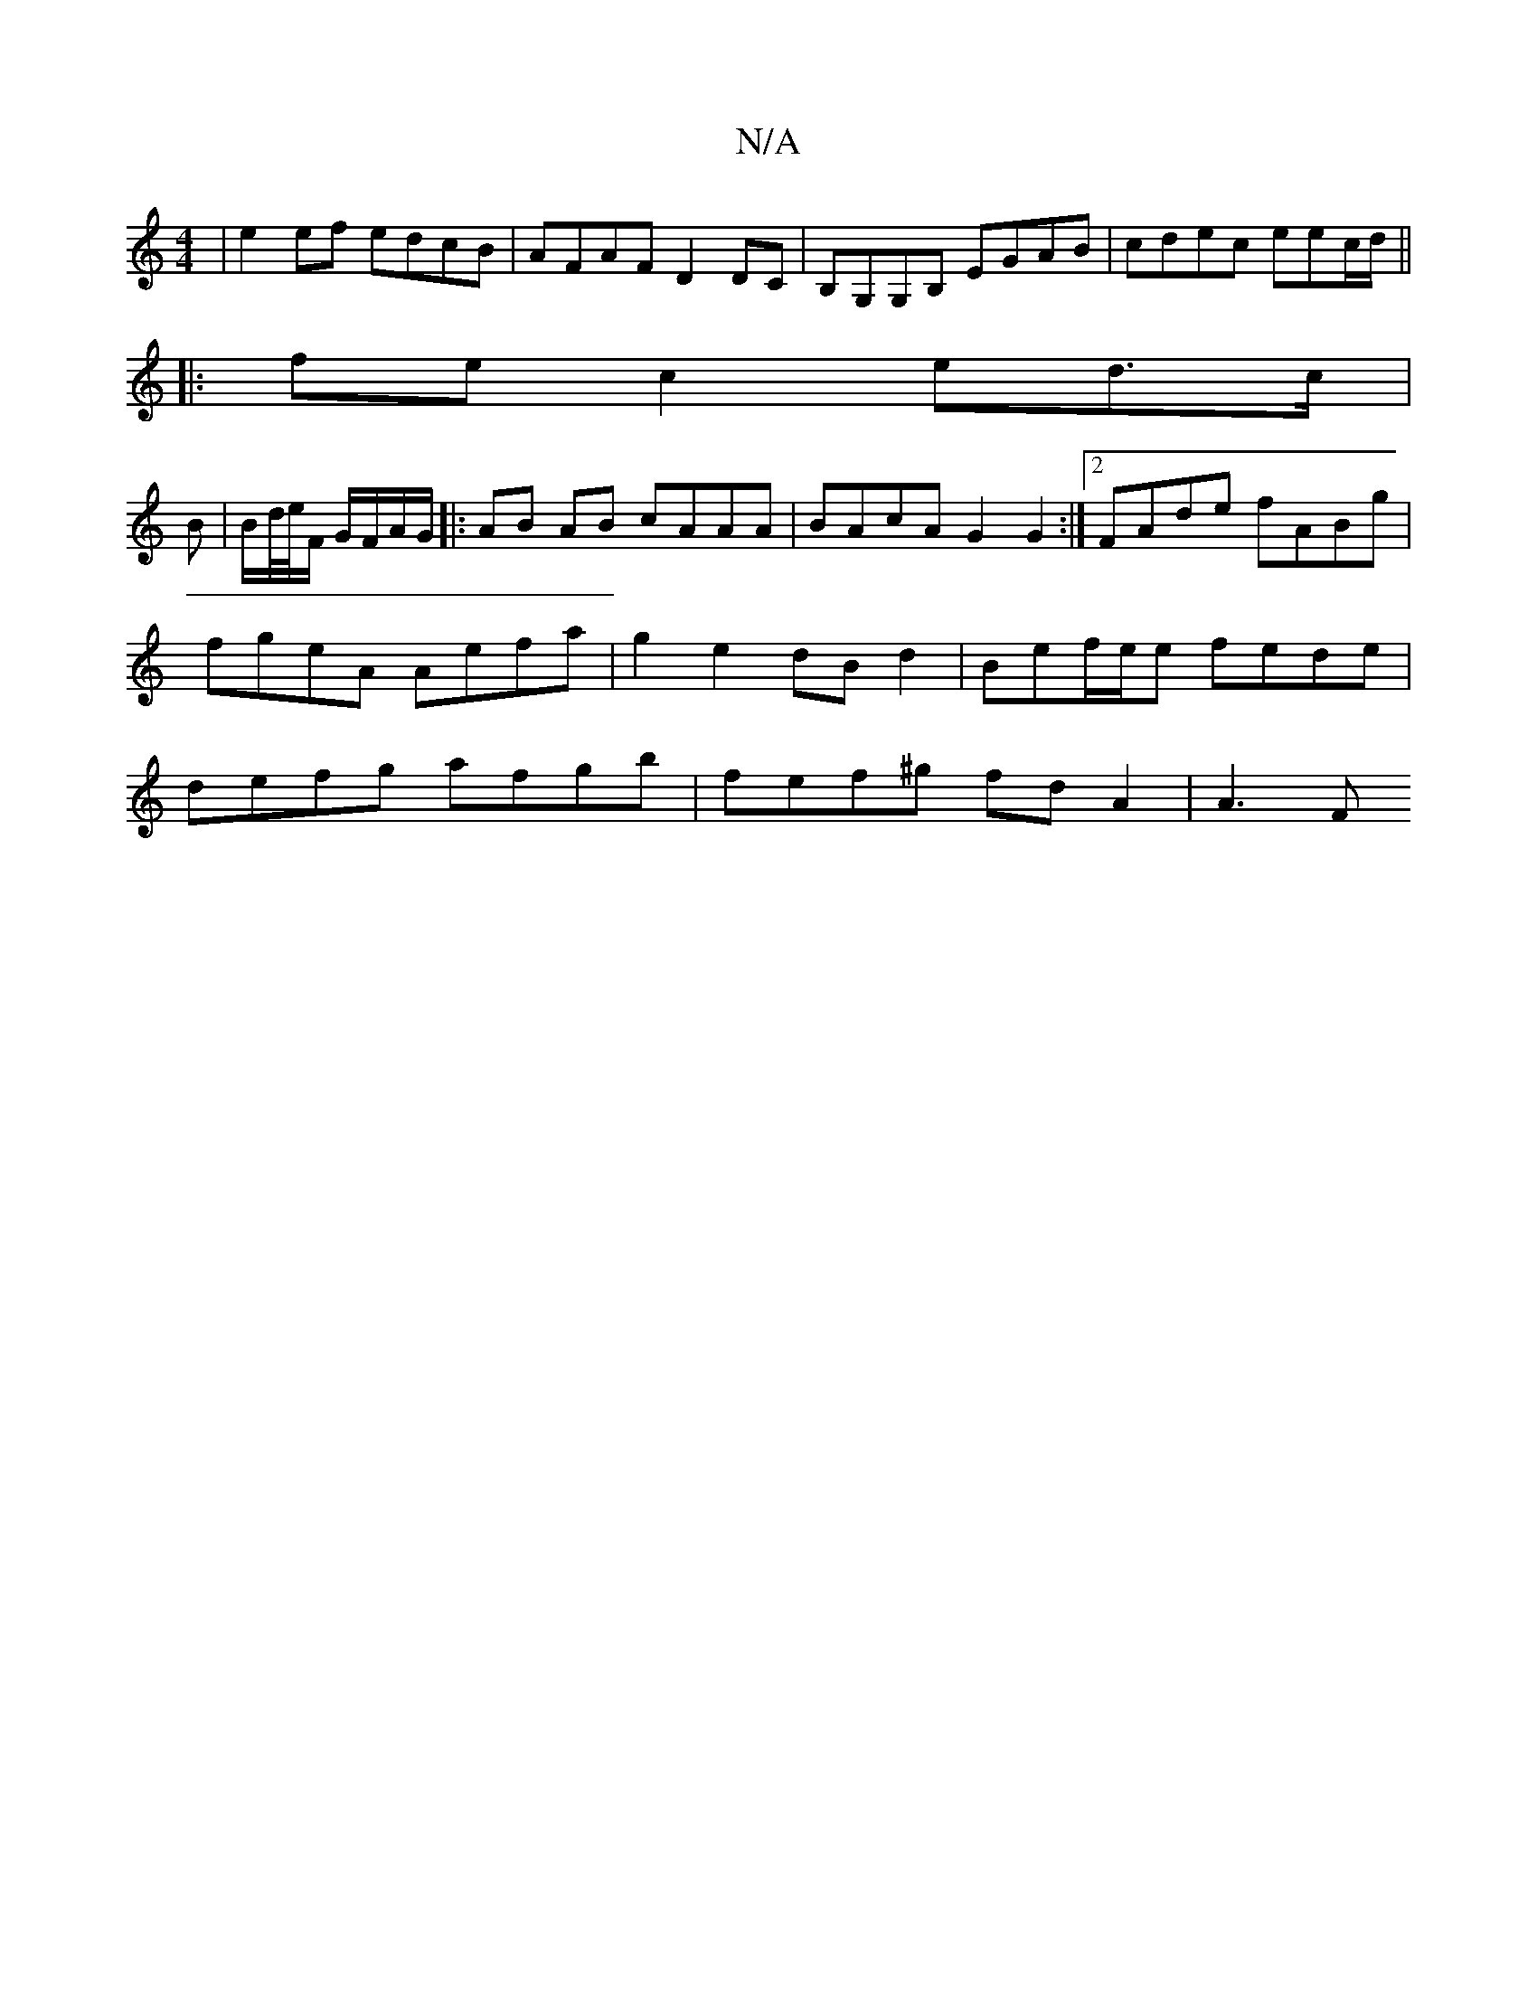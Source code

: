 X:1
T:N/A
M:4/4
R:N/A
K:Cmajor
|e2ef edcB|AFAF D2DC|B,G,G,B, EGAB|cdec eec/d/||
|:fe c2 ed>c|
B |B/d//e//F/ G/F/A/G/ |: AB AB cAAA | BAcA G2 G2 :|2 FAde fABg | fgeA Aefa | g2 e2 dB d2 | Bef/e/e fede | defg afgb | fef^g fd- A2 | A3F